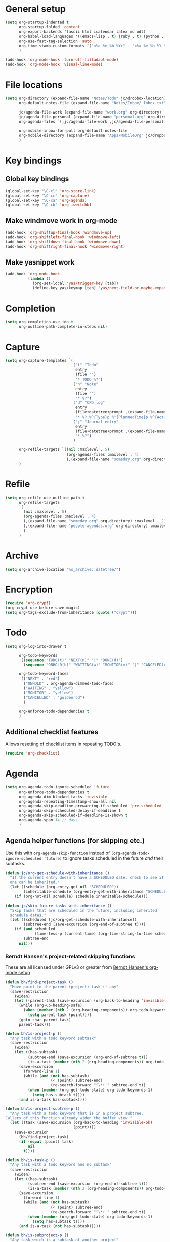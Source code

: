 * General setup

#+BEGIN_SRC emacs-lisp
  (setq org-startup-indented t
        org-startup-folded 'content
        org-export-backends '(ascii html icalendar latex md odt)
        org-babel-load-languages '((emacs-lisp . t) (ruby . t) (python . t) (sh . t))
        org-use-fast-tag-selection 'auto
        org-time-stamp-custom-formats '("<%a %e %b %Y>" . "<%a %e %b %Y %H:%M>")
        )
  
  (add-hook 'org-mode-hook 'turn-off-filladapt-mode)
  (add-hook 'org-mode-hook 'visual-line-mode)
#+END_SRC

* File locations

#+BEGIN_SRC emacs-lisp
  (setq org-directory (expand-file-name "Notes/Todo" jc/dropbox-location)
        org-default-notes-file (expand-file-name "Notes/Inbox/_Inbox.txt" jc/dropbox-location)
  
        jc/agenda-file-work (expand-file-name "work.org" org-directory)
        jc/agenda-file-personal (expand-file-name "personal.org" org-directory)
        org-agenda-files `(,jc/agenda-file-work ,jc/agenda-file-personal)
  
        org-mobile-inbox-for-pull org-default-notes-file
        org-mobile-directory (expand-file-name "Apps/MobileOrg" jc/dropbox-location)
        )
#+END_SRC

* Key bindings

** Global key bindings

#+BEGIN_SRC emacs-lisp
  (global-set-key "\C-cl" 'org-store-link)
  (global-set-key "\C-cc" 'org-capture)
  (global-set-key "\C-ca" 'org-agenda)
  (global-set-key "\C-cb" 'org-iswitchb)
#+END_SRC

** Make windmove work in org-mode

#+BEGIN_SRC emacs-lisp
  (add-hook 'org-shiftup-final-hook 'windmove-up)
  (add-hook 'org-shiftleft-final-hook 'windmove-left)
  (add-hook 'org-shiftdown-final-hook 'windmove-down)
  (add-hook 'org-shiftright-final-hook 'windmove-right)
#+END_SRC

** Make yasnippet work

#+BEGIN_SRC emacs-lisp
  (add-hook 'org-mode-hook
            (lambda ()
              (org-set-local 'yas/trigger-key [tab])
              (define-key yas/keymap [tab] 'yas/next-field-or-maybe-expand)))
#+END_SRC

* Completion

#+BEGIN_SRC emacs-lisp
  (setq org-completion-use-ido t
        org-outline-path-complete-in-steps nil)
#+END_SRC

* Capture

#+BEGIN_SRC emacs-lisp
  (setq org-capture-templates `(
                                ("t" "Todo"
                                 entry
                                 (file "")
                                 "* TODO %?")
                                ("n" "Note"
                                 entry
                                 (file "")
                                 "* %?")
                                ("d" "CPD log"
                                 entry
                                 (file+datetree+prompt ,(expand-file-name "CPD/CPD log.org" jc/dropbox-location))
                                 "* %? %^{Type}p %^{PlannedTime}p %^{ActualTime}p")
                                ("j" "Journal entry"
                                 entry
                                 (file+datetree+prompt ,(expand-file-name "journal.org" org-directory))
                                 "* %?")
                                )
  
        org-refile-targets `((nil :maxlevel . 5)
                             (org-agenda-files :maxlevel . 4)
                             (,(expand-file-name "someday.org" org-directory) :maxlevel . 2))
        )
#+END_SRC

* Refile

#+BEGIN_SRC emacs-lisp
  (setq org-refile-use-outline-path t
        org-refile-targets
        `(
          (nil :maxlevel . 5)
          (org-agenda-files :maxlevel . 4)
          (,(expand-file-name "someday.org" org-directory) :maxlevel . 2)
          (,(expand-file-name "people-agendas.org" org-directory) :maxlevel . 1)
          )
        )
#+END_SRC
* Archive

#+BEGIN_SRC emacs-lisp
  (setq org-archive-location "%s_archive::datetree/")
#+END_SRC
* Encryption

#+BEGIN_SRC emacs-lisp
  (require 'org-crypt)
  (org-crypt-use-before-save-magic)
  (setq org-tags-exclude-from-inheritance (quote ("crypt")))
#+END_SRC

* Todo

#+BEGIN_SRC emacs-lisp
  (setq org-log-into-drawer t
  
        org-todo-keywords
        '((sequence "TODO(t)" "NEXT(n)" "|" "DONE(d)")
          (sequence "ONHOLD(h)" "WAITING(w)" "MONITOR(m)" "|" "CANCELED(c)"))
        
        org-todo-keyword-faces
        '(("NEXT" . "red")
          ("ONHOLD" . org-agenda-dimmed-todo-face)
          ("WAITING" . "yellow")
          ("MONITOR" . "yellow")
          ("CANCELLED" . "goldenrod")
          )
  
        org-enforce-todo-dependencies t
        )
#+END_SRC

** Additional checklist features

Allows resetting of checklist items in repeating TODO's.

#+BEGIN_SRC emacs-lisp
  (require 'org-checklist)
#+END_SRC

* Agenda

#+BEGIN_SRC emacs-lisp
  (setq org-agenda-todo-ignore-scheduled 'future
        org-enforce-todo-dependencies t
        org-agenda-dim-blocked-tasks 'invisible
        org-agenda-repeating-timestamp-show-all nil
        org-agenda-skip-deadline-prewarning-if-scheduled 'pre-scheduled
        org-agenda-skip-scheduled-delay-if-deadline t
        org-agenda-skip-scheduled-if-deadline-is-shown t
        org-agenda-span 14 ;; days
        )
#+END_SRC

** Agenda helper functions (for skipping etc.)

Use this with =org-agenda-skip-function= instead of =(org-agenda-todo-ignore-scheduled 'future)= to ignore tasks scheduled in the future /and/ their subtasks.

#+BEGIN_SRC emacs-lisp
  (defun jc/org-get-schedule-with-inheritance ()
    "If the current entry doesn't have a SCHEDULED date, check to see if
    one can be inherited."
    (let ((schedule (org-entry-get nil "SCHEDULED"))
          (inheritable-schedule (org-entry-get-with-inheritance "SCHEDULED")))
      (if (org-not-nil schedule) schedule inheritable-schedule)))
  
  (defun jc/skip-future-tasks-with-inheritance ()
    "Skip tasks that are scheduled in the future, including inherited
    schedule dates."
    (let ((scheduled (jc/org-get-schedule-with-inheritance))
          (subtree-end (save-excursion (org-end-of-subtree t))))
      (if (and scheduled
               (time-less-p (current-time) (org-time-string-to-time scheduled)))
          subtree-end
        nil)))
#+END_SRC

*** Berndt Hansen's project-related skipping functions

These are all licensed under GPLv3 or greater from [[http://doc.norang.ca/org-mode.html#Projects][Berndt Hansen's org-mode setup]]

#+BEGIN_SRC emacs-lisp
  (defun bh/find-project-task ()
    "Move point to the parent (project) task if any"
    (save-restriction
      (widen)
      (let ((parent-task (save-excursion (org-back-to-heading 'invisible-ok) (point))))
        (while (org-up-heading-safe)
          (when (member (nth 2 (org-heading-components)) org-todo-keywords-1)
            (setq parent-task (point))))
        (goto-char parent-task)
        parent-task)))
  
  (defun bh/is-project-p ()
    "Any task with a todo keyword subtask"
    (save-restriction
      (widen)
      (let ((has-subtask)
            (subtree-end (save-excursion (org-end-of-subtree t)))
            (is-a-task (member (nth 2 (org-heading-components)) org-todo-keywords-1)))
        (save-excursion
          (forward-line 1)
          (while (and (not has-subtask)
                      (< (point) subtree-end)
                      (re-search-forward "^\*+ " subtree-end t))
            (when (member (org-get-todo-state) org-todo-keywords-1)
              (setq has-subtask t))))
        (and is-a-task has-subtask))))
  
  (defun bh/is-project-subtree-p ()
    "Any task with a todo keyword that is in a project subtree.
  Callers of this function already widen the buffer view."
    (let ((task (save-excursion (org-back-to-heading 'invisible-ok)
                                (point))))
      (save-excursion
        (bh/find-project-task)
        (if (equal (point) task)
            nil
          t))))
  
  (defun bh/is-task-p ()
    "Any task with a todo keyword and no subtask"
    (save-restriction
      (widen)
      (let ((has-subtask)
            (subtree-end (save-excursion (org-end-of-subtree t)))
            (is-a-task (member (nth 2 (org-heading-components)) org-todo-keywords-1)))
        (save-excursion
          (forward-line 1)
          (while (and (not has-subtask)
                      (< (point) subtree-end)
                      (re-search-forward "^\*+ " subtree-end t))
            (when (member (org-get-todo-state) org-todo-keywords-1)
              (setq has-subtask t))))
        (and is-a-task (not has-subtask)))))
  
  (defun bh/is-subproject-p ()
    "Any task which is a subtask of another project"
    (let ((is-subproject)
          (is-a-task (member (nth 2 (org-heading-components)) org-todo-keywords-1)))
      (save-excursion
        (while (and (not is-subproject) (org-up-heading-safe))
          (when (member (nth 2 (org-heading-components)) org-todo-keywords-1)
            (setq is-subproject t))))
      (and is-a-task is-subproject)))
  
  (defun bh/list-sublevels-for-projects-indented ()
    "Set org-tags-match-list-sublevels so when restricted to a subtree we list all subtasks.
    This is normally used by skipping functions where this variable is already local to the agenda."
    (if (marker-buffer org-agenda-restrict-begin)
        (setq org-tags-match-list-sublevels 'indented)
      (setq org-tags-match-list-sublevels nil))
    nil)
  
  (defun bh/list-sublevels-for-projects ()
    "Set org-tags-match-list-sublevels so when restricted to a subtree we list all subtasks.
    This is normally used by skipping functions where this variable is already local to the agenda."
    (if (marker-buffer org-agenda-restrict-begin)
        (setq org-tags-match-list-sublevels t)
      (setq org-tags-match-list-sublevels nil))
    nil)
  
  (defvar bh/hide-scheduled-and-waiting-next-tasks t)
  
  (defun bh/toggle-next-task-display ()
    (interactive)
    (setq bh/hide-scheduled-and-waiting-next-tasks (not bh/hide-scheduled-and-waiting-next-tasks))
    (when  (equal major-mode 'org-agenda-mode)
      (org-agenda-redo))
    (message "%s WAITING and SCHEDULED NEXT Tasks" (if bh/hide-scheduled-and-waiting-next-tasks "Hide" "Show")))
  
  (defun bh/skip-stuck-projects ()
    "Skip trees that are not stuck projects"
    (save-restriction
      (widen)
      (let ((next-headline (save-excursion (or (outline-next-heading) (point-max)))))
        (if (bh/is-project-p)
            (let* ((subtree-end (save-excursion (org-end-of-subtree t)))
                   (has-next ))
              (save-excursion
                (forward-line 1)
                (while (and (not has-next) (< (point) subtree-end) (re-search-forward "^\\*+ NEXT " subtree-end t))
                  (unless (member "WAITING" (org-get-tags-at))
                    (setq has-next t))))
              (if has-next
                  nil
                next-headline)) ; a stuck project, has subtasks but no next task
          nil))))
  
  (defun bh/skip-non-stuck-projects ()
    "Skip trees that are not stuck projects"
    ;; (bh/list-sublevels-for-projects-indented)
    (save-restriction
      (widen)
      (let ((next-headline (save-excursion (or (outline-next-heading) (point-max)))))
        (if (bh/is-project-p)
            (let* ((subtree-end (save-excursion (org-end-of-subtree t)))
                   (has-next ))
              (save-excursion
                (forward-line 1)
                (while (and (not has-next) (< (point) subtree-end) (re-search-forward "^\\*+ NEXT " subtree-end t))
                  (unless (member "WAITING" (org-get-tags-at))
                    (setq has-next t))))
              (if has-next
                  next-headline
                nil)) ; a stuck project, has subtasks but no next task
          next-headline))))
  
  (defun bh/skip-non-projects ()
    "Skip trees that are not projects"
    ;; (bh/list-sublevels-for-projects-indented)
    (if (save-excursion (bh/skip-non-stuck-projects))
        (save-restriction
          (widen)
          (let ((subtree-end (save-excursion (org-end-of-subtree t))))
            (cond
             ((bh/is-project-p)
              nil)
             ((and (bh/is-project-subtree-p) (not (bh/is-task-p)))
              nil)
             (t
              subtree-end))))
      (save-excursion (org-end-of-subtree t))))
  
  (defun bh/skip-project-trees-and-habits ()
    "Skip trees that are projects"
    (save-restriction
      (widen)
      (let ((subtree-end (save-excursion (org-end-of-subtree t))))
        (cond
         ((bh/is-project-p)
          subtree-end)
         ((org-is-habit-p)
          subtree-end)
         (t
          nil)))))
  
  (defun bh/skip-projects-and-habits-and-single-tasks ()
    "Skip trees that are projects, tasks that are habits, single non-project tasks"
    (save-restriction
      (widen)
      (let ((next-headline (save-excursion (or (outline-next-heading) (point-max)))))
        (cond
         ((org-is-habit-p)
          next-headline)
         ((and bh/hide-scheduled-and-waiting-next-tasks
               (member "WAITING" (org-get-tags-at)))
          next-headline)
         ((bh/is-project-p)
          next-headline)
         ((and (bh/is-task-p) (not (bh/is-project-subtree-p)))
          next-headline)
         (t
          nil)))))
  
  (defun bh/skip-project-tasks-maybe ()
    "Show tasks related to the current restriction.
  When restricted to a project, skip project and sub project tasks, habits, NEXT tasks, and loose tasks.
  When not restricted, skip project and sub-project tasks, habits, and project related tasks."
    (save-restriction
      (widen)
      (let* ((subtree-end (save-excursion (org-end-of-subtree t)))
             (next-headline (save-excursion (or (outline-next-heading) (point-max))))
             (limit-to-project (marker-buffer org-agenda-restrict-begin)))
        (cond
         ((bh/is-project-p)
          next-headline)
         ((org-is-habit-p)
          subtree-end)
         ((and (not limit-to-project)
               (bh/is-project-subtree-p))
          subtree-end)
         ((and limit-to-project
               (bh/is-project-subtree-p)
               (member (org-get-todo-state) (list "NEXT")))
          subtree-end)
         (t
          nil)))))
  
  (defun bh/skip-project-tasks ()
    "Show non-project tasks.
  Skip project and sub-project tasks, habits, and project related tasks."
    (save-restriction
      (widen)
      (let* ((subtree-end (save-excursion (org-end-of-subtree t))))
        (cond
         ((bh/is-project-p)
          subtree-end)
         ((org-is-habit-p)
          subtree-end)
         ((bh/is-project-subtree-p)
          subtree-end)
         (t
          nil)))))
  
  (defun bh/skip-non-project-tasks ()
    "Show project tasks.
  Skip project and sub-project tasks, habits, and loose non-project tasks."
    (save-restriction
      (widen)
      (let* ((subtree-end (save-excursion (org-end-of-subtree t)))
             (next-headline (save-excursion (or (outline-next-heading) (point-max)))))
        (cond
         ((bh/is-project-p)
          next-headline)
         ((org-is-habit-p)
          subtree-end)
         ((and (bh/is-project-subtree-p)
               (member (org-get-todo-state) (list "NEXT")))
          subtree-end)
         ((not (bh/is-project-subtree-p))
          subtree-end)
         (t
          nil)))))
  
  (defun bh/skip-projects-and-habits ()
    "Skip trees that are projects and tasks that are habits"
    (save-restriction
      (widen)
      (let ((subtree-end (save-excursion (org-end-of-subtree t))))
        (cond
         ((bh/is-project-p)
          subtree-end)
         ((org-is-habit-p)
          subtree-end)
         (t
          nil)))))
  
  (defun bh/skip-non-subprojects ()
    "Skip trees that are not projects"
    (let ((next-headline (save-excursion (outline-next-heading))))
      (if (bh/is-subproject-p)
          nil
        next-headline)))
#+END_SRC

*** Extra project-related functions

And now add some of my own based on the above...

#+BEGIN_SRC emacs-lisp
  (defun jc/skip-projects ()
    "Skip tasks that are projects but not their subtasks"
    (save-restriction
      (widen)
      (let ((next-heading (save-excursion (or (outline-next-heading) (point-max)))))
        (if (bh/is-project-p) next-heading nil))))
#+END_SRC

** Custom agenda views

#+BEGIN_SRC emacs-lisp
  (setq jc/org-agenda-task-cmds
        '(
          (todo "NEXT"
                ((org-agenda-overriding-header "Things to do next")))
          (todo "TODO"
                ((org-agenda-overriding-header "Things to do")
                 (org-agenda-dim-blocked-tasks 'invisible)
                 (org-agenda-skip-function '(or (jc/skip-projects)
                                                (jc/skip-future-tasks-with-inheritance)))
                 ))
          (todo "WAITING"
                ((org-agenda-overriding-header "Waiting for")
                 (org-agenda-skip-function 'jc/skip-future-tasks-with-inheritance)
                 ))
          (todo "MONITOR"
                ((org-agenda-overriding-header "Monitor")))
          (todo "ONHOLD"
                ((org-agenda-overriding-header "On hold")))
          (todo "TODO"
                ((org-agenda-overriding-header "Stuck or complete projects")
                 (org-agenda-skip-function 'bh/skip-non-stuck-projects)))
          )
        
        org-agenda-custom-commands
        `(("p" "Personal tasks" ,jc/org-agenda-task-cmds
           ((org-agenda-files `(,jc/agenda-file-personal))))
          ("w" "Work tasks" 
           ,(append jc/org-agenda-task-cmds
                    `((tags-todo "atwork/!TODO"
                                ((org-agenda-files `(,jc/agenda-file-personal))
                                 (org-agenda-overriding-header "Personal tasks at work")))))
           ((org-agenda-files `(,jc/agenda-file-work)))
           )
          )
        
        org-agenda-tags-todo-honor-ignore-options t
        )
#+END_SRC
* Export

#+BEGIN_SRC emacs-lisp
  (setq org-export-backends '(ascii beamer html icalendar latex md odt))
#+END_SRC

** LaTeX/PDF

#+BEGIN_SRC emacs-lisp
  (setq org-latex-default-packages-alist
        '(("" "fontspec" t)
          ("" "fixltx2e" nil)
          ("" "graphicx" t)
          ("" "longtable" nil)
          ("" "float" nil)
          ("" "wrapfig" nil)
          ("" "rotating" nil)
          ("normalem" "ulem" t)
          ;; ("" "amsmath" t)
          ;; ("" "textcomp" t)
          ;; ("" "marvosym" t)
          ;; ("" "wasysym" t)
          ;; ("" "amssymb" t)
          ("" "hyperref" nil)
          "\\tolerance=1000"
          )
  
        org-latex-packages-alist
        '(("a4paper" "geometry" nil)
          ("" "booktabs" nil)
          )
  
        org-latex-pdf-process
        '("latexmk -xelatex -recorder -output-directory=%o %f")
  
        org-latex-tables-booktabs t
        )
#+END_SRC

* Mobile

#+BEGIN_SRC emacs-lisp
  (setq org-mobile-files `(org-agenda-files
                           ,(expand-file-name "someday.org" org-directory)
                           ,(expand-file-name "people-agendas.org" org-directory)))
#+END_SRC

* Contacts

#+BEGIN_SRC emacs-lisp
  (require 'org-contacts)
  
  (setq org-contacts-files
        `(,(expand-file-name "contacts.org" org-directory)))
  
  (add-to-list 'org-capture-templates
               '("c" "Contacts" entry (file+headline (car org-contacts-files) "To file")
                 "* %(org-contacts-template-name)\n:PROPERTIES:%(org-contacts-template-email)\n:END:"))
#+END_SRC

* Org Velocity

#+BEGIN_SRC emacs-lisp
  (require 'org-velocity)
  
  (setq org-velocity-bucket
        (expand-file-name "Notes/Reference/snippets.org" jc/dropbox-location)
  
        org-velocity-always-use-bucket t)
  
  (global-set-key (kbd "C-c v") 'org-velocity-read)
#+END_SRC

* Additional features (not already loaded)

#+BEGIN_SRC emacs-lisp
  (add-to-list 'load-path (expand-file-name "lisp/org" dotfiles-dir))
  
  (let ((packages '(;; Built-in packages (from contrib)
                    org-bbdb
                    org-bibtex
                    org-crypt
                    org-docview
                    org-gnus
                    org-info
                    org-irc
                    org-mhe
                    org-protocol
                    org-rmail
                    org-w3m
                    org-wl
                    ;; Custom packages
                    org-subtask-reset
                    )))
    (dolist (p packages)
      (require p)))
#+END_SRC
